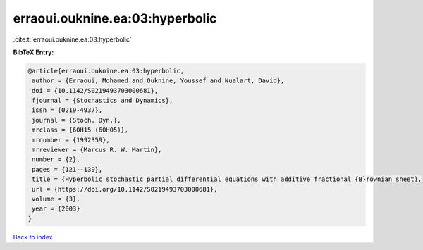 erraoui.ouknine.ea:03:hyperbolic
================================

:cite:t:`erraoui.ouknine.ea:03:hyperbolic`

**BibTeX Entry:**

.. code-block:: bibtex

   @article{erraoui.ouknine.ea:03:hyperbolic,
    author = {Erraoui, Mohamed and Ouknine, Youssef and Nualart, David},
    doi = {10.1142/S0219493703000681},
    fjournal = {Stochastics and Dynamics},
    issn = {0219-4937},
    journal = {Stoch. Dyn.},
    mrclass = {60H15 (60H05)},
    mrnumber = {1992359},
    mrreviewer = {Marcus R. W. Martin},
    number = {2},
    pages = {121--139},
    title = {Hyperbolic stochastic partial differential equations with additive fractional {B}rownian sheet},
    url = {https://doi.org/10.1142/S0219493703000681},
    volume = {3},
    year = {2003}
   }

`Back to index <../By-Cite-Keys.rst>`_
